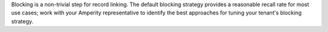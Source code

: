 .. no title; include these back into datagrid/configure_stitch

.. tooltip-stitch-config-blocking-strategy-start

Blocking is a non-trivial step for record linking. The default blocking strategy provides a reasonable recall rate for most use cases; work with your Amperity representative to identify the best approaches for tuning your tenant's blocking strategy.

.. tooltip-stitch-config-blocking-strategy-end
